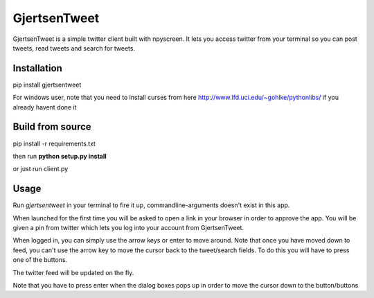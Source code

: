 GjertsenTweet
=============

GjertsenTweet is a simple twitter client built with npyscreen. It lets you
access twitter from your terminal so you can post tweets, read tweets and search 
for tweets.

.. image:: http://i.imgur.com/t3bofl5.png

Installation
------------

pip install gjertsentweet

For windows user, note that you need to install curses from here
http://www.lfd.uci.edu/~gohlke/pythonlibs/ if you already havent done it

Build from source
-----------------
pip install -r requirements.txt

then run **python setup.py install**

or just run client.py

Usage
-----
Run *gjertsentweet* in your terminal to fire it up, commandline-arguments doesn't
exist in this app.

When launched for the first time you will be asked to open a link in your browser
in order to approve the app. You will be given a pin from twitter which lets 
you log into your account from GjertsenTweet.

When logged in, you can simply use the arrow keys or enter to move around.
Note that once you have moved down to feed, you can't use the arrow key to
move the cursor back to the tweet/search fields. To do this you will have to
press one of the buttons.

The twitter feed will be updated on the fly.

Note that you have to press enter when the dialog boxes pops up in order
to move the cursor down to the button/buttons
